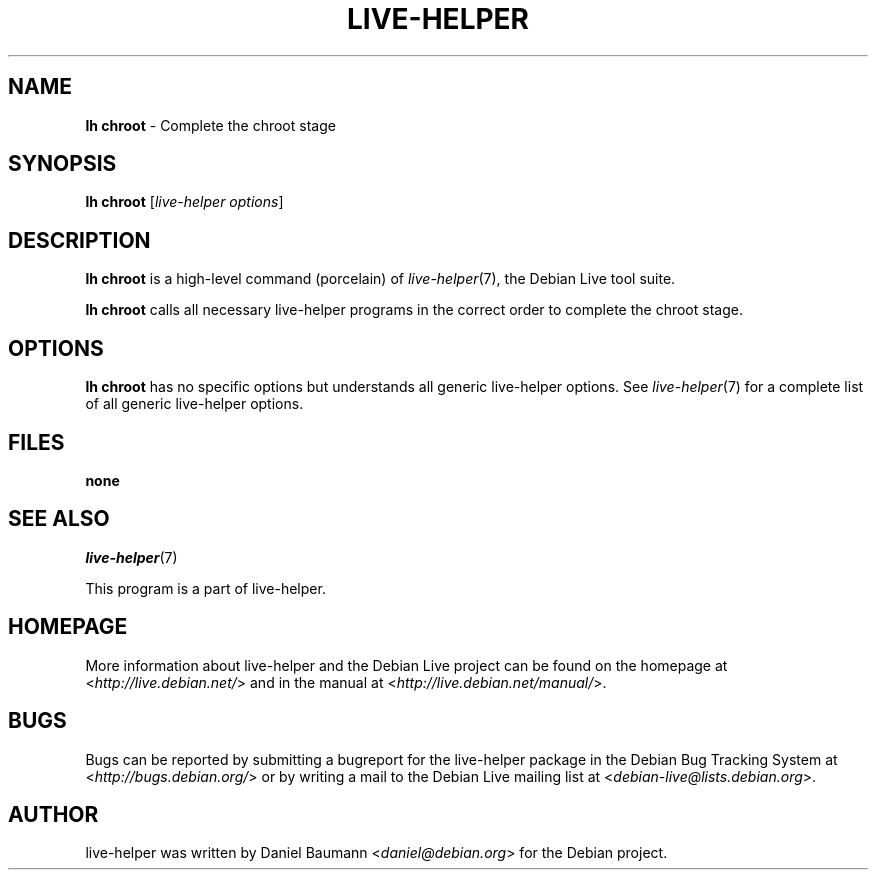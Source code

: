 .TH LIVE\-HELPER 1 2010\-05\-21 2.0~a12 "Debian Live Project"

.SH NAME
\fBlh chroot\fR \- Complete the chroot stage

.SH SYNOPSIS
\fBlh chroot\fR [\fIlive\-helper options\fR]

.SH DESCRIPTION
\fBlh chroot\fR is a high\-level command (porcelain) of \fIlive\-helper\fR(7), the Debian Live tool suite.
.PP
\fBlh chroot\fR calls all necessary live\-helper programs in the correct order to complete the chroot stage.

.SH OPTIONS
\fBlh chroot\fR has no specific options but understands all generic live\-helper options. See \fIlive\-helper\fR(7) for a complete list of all generic live\-helper options.

.SH FILES
.IP "\fBnone\fR" 4

.SH SEE ALSO
\fIlive\-helper\fR(7)
.PP
This program is a part of live\-helper.

.SH HOMEPAGE
More information about live\-helper and the Debian Live project can be found on the homepage at <\fIhttp://live.debian.net/\fR> and in the manual at <\fIhttp://live.debian.net/manual/\fR>.

.SH BUGS
Bugs can be reported by submitting a bugreport for the live\-helper package in the Debian Bug Tracking System at <\fIhttp://bugs.debian.org/\fR> or by writing a mail to the Debian Live mailing list at <\fIdebian-live@lists.debian.org\fR>.

.SH AUTHOR
live\-helper was written by Daniel Baumann <\fIdaniel@debian.org\fR> for the Debian project.
